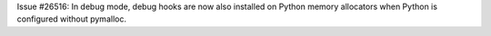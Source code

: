 Issue #26516: In debug mode, debug hooks are now also installed on Python
memory allocators when Python is configured without pymalloc.